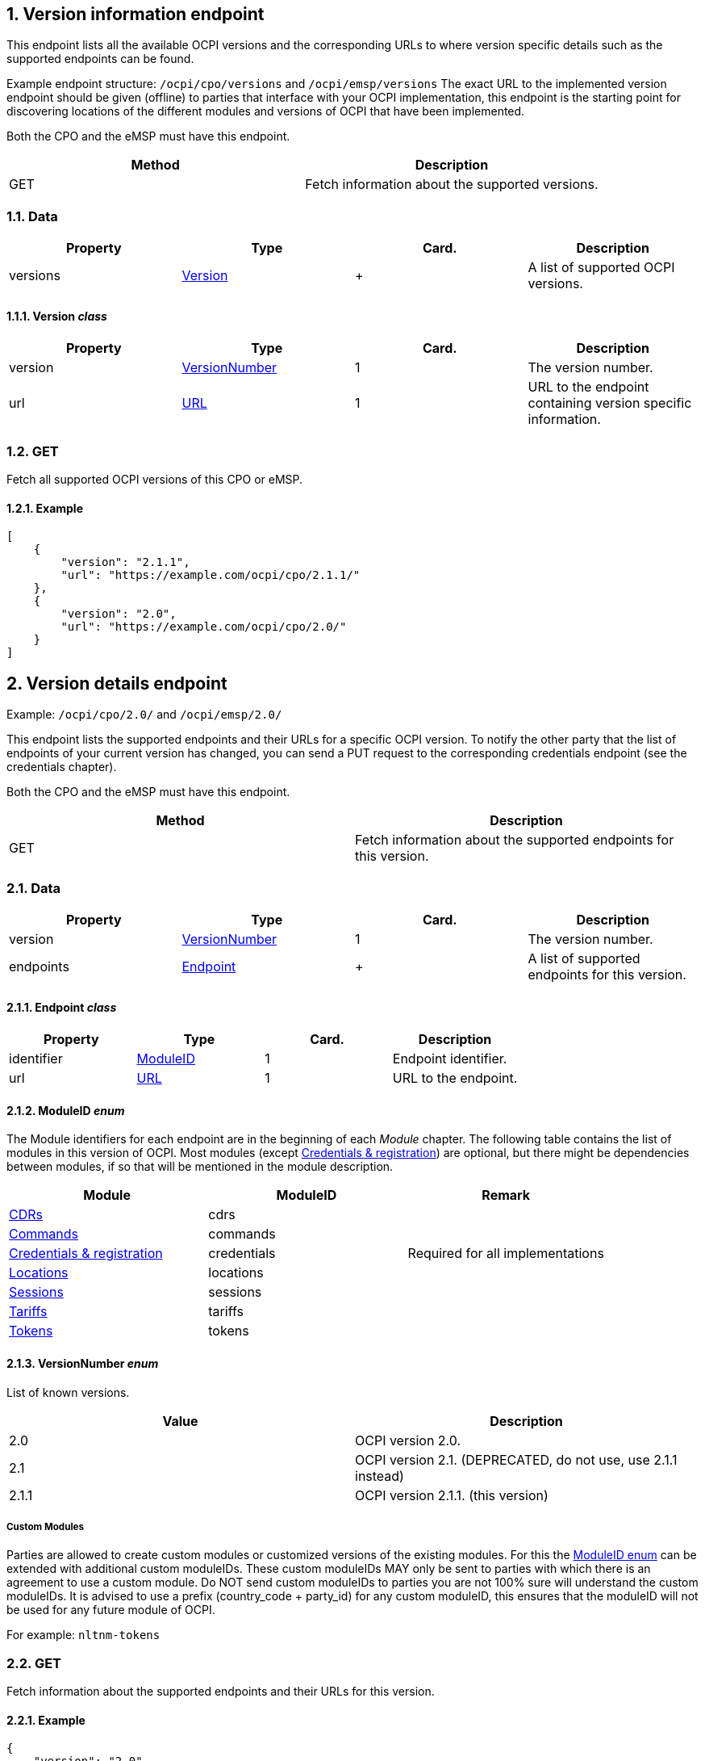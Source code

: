 :numbered:
== Version information endpoint

This endpoint lists all the available OCPI versions and the corresponding URLs to
where version specific details such as the supported endpoints can be found.

Example endpoint structure: `/ocpi/cpo/versions` and `/ocpi/emsp/versions`
The exact URL to the implemented version endpoint should be given (offline) to parties that interface
with your OCPI implementation, this endpoint is the starting point for discovering locations
of the different modules and versions of OCPI that have been implemented.

Both the CPO and the eMSP must have this endpoint.

|===
|Method |Description 

|GET |Fetch information about the supported versions. 
|===

=== Data

|===
|Property |Type |Card. |Description 

|versions |link:#version-class[Version] |+ |A list of supported OCPI versions. 
|===

==== Version _class_

|===
|Property |Type |Card. |Description 

|version |link:#versionnumber-enum[VersionNumber] |1 |The version number. 
|url |link:types.md#16-url-type[URL] |1 |URL to the endpoint containing version specific information. 
|===

=== GET

Fetch all supported OCPI versions of this CPO or eMSP.

==== Example

[source,json]
----
[
    {
        "version": "2.1.1",
        "url": "https://example.com/ocpi/cpo/2.1.1/"
    },
    {
        "version": "2.0",
        "url": "https://example.com/ocpi/cpo/2.0/"
    }
]
----

== Version details endpoint

Example: `/ocpi/cpo/2.0/` and `/ocpi/emsp/2.0/`

This endpoint lists the supported endpoints and their URLs for a specific OCPI version. To notify the other party that the list of endpoints of your current version has changed, you can send a PUT request to the corresponding credentials endpoint (see the credentials chapter).

Both the CPO and the eMSP must have this endpoint.

|===
|Method |Description 

|GET |Fetch information about the supported endpoints for this version. 
|===

=== Data

|===
|Property |Type |Card. |Description 

|version |link:#versionnumber-enum[VersionNumber] |1 |The version number. 
|endpoints |link:#endpoint-class[Endpoint] |+ |A list of supported endpoints for this version. 
|===

==== Endpoint _class_

|===
|Property |Type |Card. |Description 

|identifier |link:#moduleid-enum[ModuleID] |1 |Endpoint identifier. 
|url |link:types.md#16-url-type[URL] |1 |URL to the endpoint. 
|===

==== ModuleID _enum_

The Module identifiers for each endpoint are in the beginning of each _Module_ chapter. The following table contains the list of modules in this version of OCPI. Most modules (except link:credentials.md#credentials-endpoint[Credentials &amp; registration]) are optional, but there might be dependencies between modules, if so that will be mentioned in the module description.

|===
|Module |ModuleID |Remark 

|link:mod_cdrs.md#cdrs-module[CDRs] |cdrs |
|link:mod_commands.md#commands-module[Commands] |commands |
|link:credentials.md#credentials-endpoint[Credentials &amp; registration] |credentials |Required for all implementations 
|link:mod_locations.md#locations-module[Locations] |locations |
|link:mod_sessions.md#sessions-module[Sessions] |sessions |
|link:mod_tariffs.md#tariffs-module[Tariffs] |tariffs |
|link:mod_tokens.md#tokens-module[Tokens] |tokens |
|===

==== VersionNumber _enum_

List of known versions.

|===
|Value |Description 

|2.0 |OCPI version 2.0. 
|2.1 |OCPI version 2.1. (DEPRECATED, do not use, use 2.1.1 instead) 
|2.1.1 |OCPI version 2.1.1. (this version) 
|===

===== Custom Modules

Parties are allowed to create custom modules or customized versions of the existing modules.
For this the link:#moduleid-enum[ModuleID enum] can be extended with additional custom moduleIDs.
These custom moduleIDs MAY only be sent to parties with which there is an agreement to use a custom module. Do NOT send custom moduleIDs to parties you are not 100% sure will understand the custom moduleIDs.
It is advised to use a prefix (country_code + party_id) for any custom moduleID, this ensures that the moduleID will not be used for any future module of OCPI.

For example:
`nltnm-tokens`

=== GET

Fetch information about the supported endpoints and their URLs for this version.

==== Example

[source,json]
----
{
    "version": "2.0",
    "endpoints": [
        {
            "identifier": "credentials",
            "url": "https://example.com/ocpi/cpo/2.0/credentials/"
        },
        {
            "identifier": "locations",
            "url": "https://example.com/ocpi/cpo/2.0/locations/"
        }
    ]
}
----